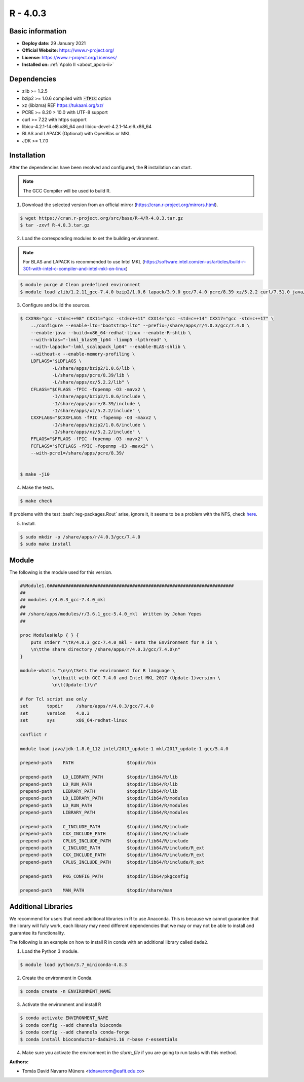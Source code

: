.. _R-3.6.1-index:

.. highlight:: rst

.. role:: bash(code)
    :language: bash

R - 4.0.3
=========

Basic information
-----------------

- **Deploy date:** 29 January 2021
- **Official Website:** https://www.r-project.org/
- **License:** https://www.r-project.org/Licenses/
- **Installed on:** :ref:`Apolo II <about_apolo-ii>`

Dependencies
------------
* zlib >= 1.2.5
* bzip2 >= 1.0.6 compiled with :code:`-fPIC` option
* xz (liblzma) REF https://tukaani.org/xz/
* PCRE >= 8.20 > 10.0 with UTF-8 support
* curl >= 7.22 with https support
* libicu-4.2.1-14.el6.x86_64 and libicu-devel-4.2.1-14.el6.x86_64
* BLAS and LAPACK (Optional) with OpenBlas or MKL
* JDK >= 1.7.0

Installation
------------
After the dependencies have been resolved and configured, the **R** installation can start.

.. note:: The GCC Compiler will be used to build R.

1. Download the selected version from an official mirror (https://cran.r-project.org/mirrors.html).

.. code-block:: bash

    $ wget https://cran.r-project.org/src/base/R-4/R-4.0.3.tar.gz
    $ tar -zxvf R-4.0.3.tar.gz

2. Load the corresponding modules to set the building environment.

.. note:: For BLAS and LAPACK is recommended to use Intel MKL (https://software.intel.com/en-us/articles/build-r-301-with-intel-c-compiler-and-intel-mkl-on-linux)

.. code-block:: bash

    $ module purge # Clean predefined environment
    $ module load zlib/1.2.11_gcc-7.4.0 bzip2/1.0.6 lapack/3.9.0 gcc/7.4.0 pcre/8.39 xz/5.2.2 curl/7.51.0 java/jdk-1.8.0_112 mkl/19.0.4

3. Configure and build the sources.

.. code-block:: bash

    $ CXX98="gcc -std=c++98" CXX11="gcc -std=c++11" CXX14="gcc -std=c++14" CXX17="gcc -std=c++17" \
        ../configure --enable-lto="bootstrap-lto" --prefix=/share/apps/r/4.0.3/gcc/7.4.0 \
        --enable-java --build=x86_64-redhat-linux --enable-R-shlib \
        --with-blas="-lmkl_blas95_lp64 -liomp5 -lpthread" \
        --with-lapack="-lmkl_scalapack_lp64" --enable-BLAS-shlib \
        --without-x --enable-memory-profiling \
        LDFLAGS="$LDFLAGS \
                -L/share/apps/bzip2/1.0.6/lib \
                -L/share/apps/pcre/8.39/lib \
                -L/share/apps/xz/5.2.2/lib" \
        CFLAGS="$CFLAGS -fPIC -fopenmp -O3 -mavx2 \
                -I/share/apps/bzip2/1.0.6/include \
                -I/share/apps/pcre/8.39/include \
                -I/share/apps/xz/5.2.2/include" \
        CXXFLAGS="$CXXFLAGS -fPIC -fopenmp -O3 -maxv2 \
                -I/share/apps/bzip2/1.0.6/include \
                -I/share/apps/xz/5.2.2/include" \
        FFLAGS="$FFLAGS -fPIC -fopenmp -O3 -mavx2" \
        FCFLAGS="$FCFLAGS -fPIC -fopenmp -O3 -mavx2" \
        --with-pcre1=/share/apps/pcre/8.39/


    $ make -j10

4. Make the tests.

.. code-block:: bash

    $ make check

If problems with the test :bash:`reg-packages.Rout` arise, ignore it,
it seems to be a problem with the NFS, check `here <https://stat.ethz.ch/pipermail/r-devel/2016-April/072616.html>`_.

5. Install.

.. code-block:: bash

    $ sudo mkdir -p /share/apps/r/4.0.3/gcc/7.4.0
    $ sudo make install

Module
------

The following is the module used for this version.

.. code-block:: tcl

    #%Module1.0#####################################################################
    ##
    ## modules r/4.0.3_gcc-7.4.0_mkl
    ##
    ## /share/apps/modules/r/3.6.1_gcc-5.4.0_mkl  Written by Johan Yepes
    ##

    proc ModulesHelp { } {
        puts stderr "\tR/4.0.3_gcc-7.4.0_mkl - sets the Environment for R in \
        \n\tthe share directory /share/apps/r/4.0.3/gcc/7.4.0\n"
    }

    module-whatis "\n\n\tSets the environment for R language \
                \n\tbuilt with GCC 7.4.0 and Intel MKL 2017 (Update-1)version \
                \n\t(Update-1)\n"

    # for Tcl script use only
    set       topdir     /share/apps/r/4.0.3/gcc/7.4.0
    set       version    4.0.3
    set       sys        x86_64-redhat-linux

    conflict r

    module load java/jdk-1.8.0_112 intel/2017_update-1 mkl/2017_update-1 gcc/5.4.0

    prepend-path    PATH                    $topdir/bin

    prepend-path    LD_LIBRARY_PATH         $topdir/lib64/R/lib
    prepend-path    LD_RUN_PATH             $topdir/lib64/R/lib
    prepend-path    LIBRARY_PATH            $topdir/lib64/R/lib
    prepend-path    LD_LIBRARY_PATH         $topdir/lib64/R/modules
    prepend-path    LD_RUN_PATH             $topdir/lib64/R/modules
    prepend-path    LIBRARY_PATH            $topdir/lib64/R/modules

    prepend-path    C_INCLUDE_PATH          $topdir/lib64/R/include
    prepend-path    CXX_INCLUDE_PATH        $topdir/lib64/R/include
    prepend-path    CPLUS_INCLUDE_PATH      $topdir/lib64/R/include
    prepend-path    C_INCLUDE_PATH          $topdir/lib64/R/include/R_ext
    prepend-path    CXX_INCLUDE_PATH        $topdir/lib64/R/include/R_ext
    prepend-path    CPLUS_INCLUDE_PATH      $topdir/lib64/R/include/R_ext

    prepend-path    PKG_CONFIG_PATH         $topdir/lib64/pkgconfig

    prepend-path    MAN_PATH                $topdir/share/man


Additional Libraries
--------------------

We recommend for users that need additional libraries in R to use Anaconda. This is because we cannot guarantee that the library will fully work, each library may need different dependencies that we may or may not be able to install and guarantee its functionality.

The following is an example on how to install R in conda with an additional library called ``dada2``.

1. Load the Python 3 module.

.. code-block:: bash

    $ module load python/3.7_miniconda-4.8.3

2. Create the environment in Conda.

.. code-block:: bash

    $ conda create -n ENVIRONMENT_NAME

3. Activate the environment and install R

.. code-block:: bash

    $ conda activate ENVIRONMENT_NAME
    $ conda config --add channels bioconda
    $ conda config --add channels conda-forge
    $ conda install bioconductor-dada2=1.16 r-base r-essentials


4. Make sure you activate the environment in the `slurm_file` if you are going to run tasks with this method.



:Authors:

- Tomás David Navarro Múnera <tdnavarrom@eafit.edu.co>
